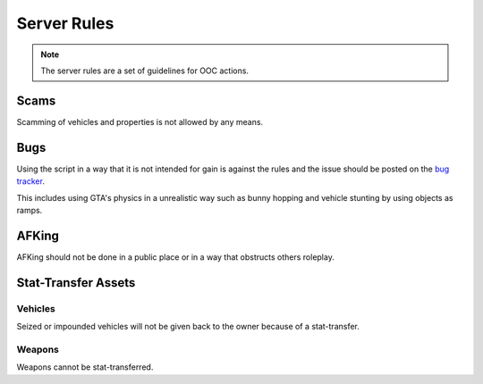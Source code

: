#############
Server Rules
#############
.. note::

  The server rules are a set of guidelines for OOC actions.

.. _bug tracker: https://bugs.owlgaming.net/

Scams
======
Scamming of vehicles and properties is not allowed by any means.

Bugs
====
Using the script in a way that it is not intended for gain is against the rules and the issue should be posted on the `bug tracker`_.

This includes using GTA's physics in a unrealistic way such as bunny hopping and vehicle stunting by using objects as ramps.

AFKing
======
AFKing should not be done in a public place or in a way that obstructs others roleplay.

Stat-Transfer Assets
=====================

Vehicles
---------
Seized or impounded vehicles will not be given back to the owner because of a stat-transfer.

Weapons
--------
Weapons cannot be stat-transferred.
